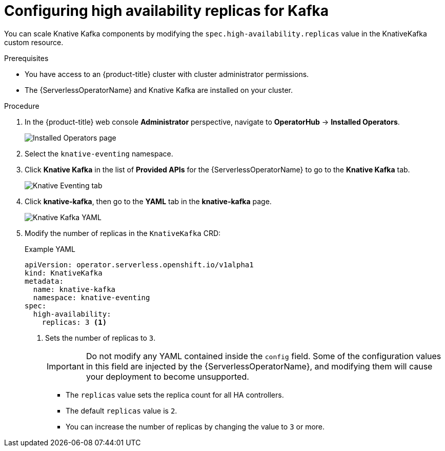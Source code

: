 [id="serverless-config-replicas-kafka_{context}"]
= Configuring high availability replicas for Kafka

[role="_abstract"]
You can scale Knative Kafka components by modifying the `spec.high-availability.replicas` value in the KnativeKafka custom resource.

.Prerequisites
* You have access to an {product-title} cluster with cluster administrator permissions.
* The {ServerlessOperatorName} and Knative Kafka are installed on your cluster.

.Procedure

. In the {product-title} web console *Administrator* perspective, navigate to *OperatorHub* -> *Installed Operators*.
+
image::kafka-installed-operator.png[Installed Operators page]

. Select the `knative-eventing` namespace.
+
. Click *Knative Kafka* in the list of *Provided APIs* for the {ServerlessOperatorName} to go to the *Knative Kafka* tab.
+
image::kafka-tab-created.png[Knative Eventing tab]
+
. Click *knative-kafka*, then go to the *YAML* tab in the *knative-kafka* page.
+
image::kafka-YAML-HA.png[Knative Kafka YAML]
+
. Modify the number of replicas in the `KnativeKafka` CRD:
+
.Example YAML
[source,yaml]
----
apiVersion: operator.serverless.openshift.io/v1alpha1
kind: KnativeKafka
metadata:
  name: knative-kafka
  namespace: knative-eventing
spec:
  high-availability:
    replicas: 3 <1>
----
<1> Sets the number of replicas to `3`.
+
[IMPORTANT]
====
Do not modify any YAML contained inside the `config` field. Some of the configuration values in this field are injected by the {ServerlessOperatorName}, and modifying them will cause your deployment to become unsupported.
====
+
* The `replicas` value sets the replica count for all HA controllers.
* The default `replicas` value is `2`.
* You can increase the number of replicas by changing the value to `3` or more.
